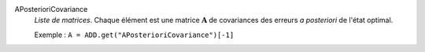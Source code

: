 .. index:: single: APosterioriCovariance

APosterioriCovariance
  *Liste de matrices*. Chaque élément est une matrice :math:`\mathbf{A}` de
  covariances des erreurs *a posteriori* de l'état optimal.

  Exemple :
  ``A = ADD.get("APosterioriCovariance")[-1]``
